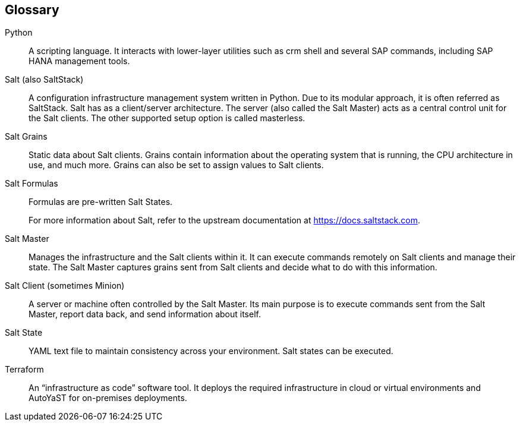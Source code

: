 
[glossary]
== Glossary

////
* FixMe - Deployment Type(s)::
+
ifdef::DT1[]
[[G_DT1]]DT1::
FixMe - Ut morbi tincidunt augue interdum. Donec enim diam vulputate ut pharetra sit amet. Mauris vitae ultricies leo integer. Egestas egestas fringilla phasellus faucibus scelerisque eleifend donec pretium vulputate. Et pharetra pharetra massa massa. Sagittis id consectetur purus ut. Et sollicitudin ac orci phasellus egestas tellus. Eu nisl nunc mi ipsum. Nibh cras pulvinar mattis nunc sed blandit libero volutpat sed. Cras adipiscing enim eu turpis egestas pretium aenean. Nulla pellentesque dignissim enim sit. Morbi non arcu risus quis.
endif::DT1[]
+
ifdef::DT2[]
[[G_DT2]]DT2::
FixMe - Sed arcu non odio euismod lacinia at quis. Sodales ut eu sem integer vitae justo. Neque laoreet suspendisse interdum consectetur libero id faucibus nisl. Et tortor consequat id porta nibh venenatis cras sed felis. Ut aliquam purus sit amet luctus venenatis lectus. Lacus viverra vitae congue eu consequat. At lectus urna duis convallis convallis. Risus nullam eget felis eget. Euismod nisi porta lorem mollis aliquam ut porttitor. Mollis aliquam ut porttitor leo a diam. Cursus in hac habitasse platea dictumst quisque sagittis purus sit. Platea dictumst vestibulum rhoncus est.
endif::DT2[]


* Factor(s)
+
ifdef::Availability[]
[[G_Availability]]Availability::
FixMe - Lorem ipsum dolor sit amet, consectetur adipiscing elit, sed do eiusmod tempor incididunt ut labore et dolore magna aliqua. Egestas purus viverra accumsan in nisl nisi scelerisque. Aliquam ultrices sagittis orci a scelerisque purus semper eget. Magna sit amet purus gravida quis blandit turpis. Gravida quis blandit turpis cursus in hac habitasse platea dictumst. Id volutpat lacus laoreet non curabitur. Tellus at urna condimentum mattis. Aenean pharetra magna ac placerat. Donec massa sapien faucibus et. Ligula ullamcorper malesuada proin libero nunc consequat interdum. Tempor id eu nisl nunc mi ipsum faucibus. Sed nisi lacus sed viverra. Vitae proin sagittis nisl rhoncus mattis. At auctor urna nunc id cursus metus. Nisl suscipit adipiscing bibendum est ultricies integer quis auctor elit. Tellus pellentesque eu tincidunt tortor aliquam. Auctor augue mauris augue neque gravida. Rhoncus aenean vel elit scelerisque. Scelerisque varius morbi enim nunc faucibus a pellentesque.
endif::Availability[]
+
ifdef::Integrity[]
[[G_Integrity]]Integrity::
FixMe - Et netus et malesuada fames. In ante metus dictum at tempor commodo ullamcorper a lacus. Sapien et ligula ullamcorper malesuada proin libero nunc. Nascetur ridiculus mus mauris vitae ultricies leo integer. Varius duis at consectetur lorem donec massa sapien. Quis blandit turpis cursus in. Semper feugiat nibh sed pulvinar proin gravida hendrerit. Risus pretium quam vulputate dignissim suspendisse in est. Posuere sollicitudin aliquam ultrices sagittis. Volutpat consequat mauris nunc congue nisi vitae suscipit. Mi sit amet mauris commodo quis. Sapien pellentesque habitant morbi tristique senectus et netus et malesuada. Ornare lectus sit amet est placerat in egestas. Feugiat vivamus at augue eget arcu dictum varius duis at. Consectetur adipiscing elit pellentesque habitant morbi tristique senectus et. Habitasse platea dictumst vestibulum rhoncus est pellentesque elit ullamcorper.
endif::Integrity[]
+
ifdef::Performance[]
[[G_Performance]]Performance::
FixMe - Ipsum a arcu cursus vitae congue. Velit sed ullamcorper morbi tincidunt ornare massa eget. Congue quisque egestas diam in arcu cursus euismod quis. Cras tincidunt lobortis feugiat vivamus at augue. Sit amet nisl suscipit adipiscing. Et ultrices neque ornare aenean euismod elementum nisi. Mi sit amet mauris commodo. Eget dolor morbi non arcu risus quis. In massa tempor nec feugiat nisl pretium fusce. Tortor at auctor urna nunc id cursus metus. Enim tortor at auctor urna. Erat velit scelerisque in dictum non consectetur a. Arcu non sodales neque sodales ut etiam sit. Proin libero nunc consequat interdum varius sit amet. Vulputate dignissim suspendisse in est ante in. Pharetra pharetra massa massa ultricies mi quis. Sodales ut eu sem integer vitae justo. Mus mauris vitae ultricies leo integer malesuada nunc. Venenatis tellus in metus vulputate eu. In hac habitasse platea dictumst quisque sagittis purus sit amet.
endif::Performance[]
+
ifdef::Security[]
[[G_Security]]Security::
FixMe - Malesuada fames ac turpis egestas maecenas pharetra convallis posuere. Tincidunt ornare massa eget egestas. Tincidunt nunc pulvinar sapien et ligula ullamcorper malesuada. Vulputate eu scelerisque felis imperdiet. Ipsum dolor sit amet consectetur adipiscing elit duis tristique. Condimentum mattis pellentesque id nibh tortor id aliquet lectus. Id volutpat lacus laoreet non. Tellus at urna condimentum mattis pellentesque id nibh tortor. Nisl rhoncus mattis rhoncus urna. Felis eget velit aliquet sagittis. Sit amet massa vitae tortor condimentum lacinia. Semper viverra nam libero justo laoreet sit. Massa vitae tortor condimentum lacinia. Amet porttitor eget dolor morbi non arcu risus quis varius. Lorem sed risus ultricies tristique nulla aliquet enim.
endif::Security[]

* Flavor(s)
+
ifdef::PoC[]
[[G_PoC]]Proof-of-Concept::
FixMe - Lorem ipsum dolor sit amet, consectetur adipiscing elit, sed do eiusmod tempor incididunt ut labore et dolore magna aliqua. Arcu non sodales neque sodales ut etiam sit amet nisl. Lorem mollis aliquam ut porttitor leo a diam. Eget nunc lobortis mattis aliquam. Leo duis ut diam quam nulla porttitor massa. Nec dui nunc mattis enim ut tellus elementum sagittis vitae. Sagittis nisl rhoncus mattis rhoncus urna neque viverra. Erat imperdiet sed euismod nisi porta. Convallis aenean et tortor at risus. Sodales neque sodales ut etiam sit amet nisl.
endif::PoC[]
+
ifdef::Production[]
[[G_Production]]Production::
FixMe - Nec ultrices dui sapien eget. Blandit turpis cursus in hac habitasse platea dictumst quisque. Sagittis vitae et leo duis ut diam quam. Et pharetra pharetra massa massa ultricies. Orci eu lobortis elementum nibh tellus molestie nunc. Et malesuada fames ac turpis egestas sed tempus. Dolor magna eget est lorem ipsum dolor sit amet. Posuere lorem ipsum dolor sit amet consectetur adipiscing elit. Egestas purus viverra accumsan in nisl nisi. Consequat ac felis donec et odio pellentesque. Lorem mollis aliquam ut porttitor leo a. Amet aliquam id diam maecenas ultricies mi eget mauris pharetra. Bibendum at varius vel pharetra vel turpis nunc.
endif::Production[]
+
ifdef::Scaling[]
[[G_Scaling]]Scaling::
FixMe - Gravida cum sociis natoque penatibus et magnis. Amet cursus sit amet dictum sit amet justo donec enim. Tristique senectus et netus et malesuada. Ullamcorper dignissim cras tincidunt lobortis feugiat vivamus at augue eget. Enim lobortis scelerisque fermentum dui faucibus. Est ullamcorper eget nulla facilisi etiam dignissim diam quis enim. Mauris a diam maecenas sed enim. Sed viverra tellus in hac. Id eu nisl nunc mi ipsum faucibus vitae aliquet nec. Vitae tempus quam pellentesque nec nam aliquam. At augue eget arcu dictum varius duis at consectetur lorem. Sed lectus vestibulum mattis ullamcorper velit sed. At auctor urna nunc id cursus metus. Adipiscing elit ut aliquam purus sit. Sed tempus urna et pharetra pharetra massa massa ultricies mi. Quis lectus nulla at volutpat diam ut venenatis tellus in.
endif::Scaling[]

////

Python::
A scripting language. It interacts with lower-layer utilities such as crm shell and several SAP commands, including SAP HANA management tools.

Salt (also SaltStack)::
A configuration infrastructure management system written in Python. Due to its modular approach, it is often referred as SaltStack. Salt has as a client/server architecture. The server (also called the Salt Master) acts as a central control unit for the Salt clients. The other supported setup option is called masterless.

Salt Grains::
Static data about Salt clients. Grains contain information about the operating system that is running, the CPU architecture in use, and much more. Grains can also be set to assign values to Salt clients.

Salt Formulas::
Formulas are pre-written Salt States.
+
For more information about Salt, refer to the upstream documentation at https://docs.saltstack.com.

Salt Master::
Manages the infrastructure and the Salt clients within it. It can execute commands remotely on Salt clients and manage their state. The Salt Master captures grains sent from Salt clients and decide what to do with this information.

Salt Client (sometimes Minion)::
A server or machine often controlled by the Salt Master. Its main purpose is to execute commands sent from the Salt Master, report data back, and send information about itself.

Salt State::
YAML text file to maintain consistency across your environment. Salt states can be executed.

Terraform::
An “infrastructure as code” software tool. It deploys the required infrastructure in cloud or virtual environments and AutoYaST for on-premises deployments.